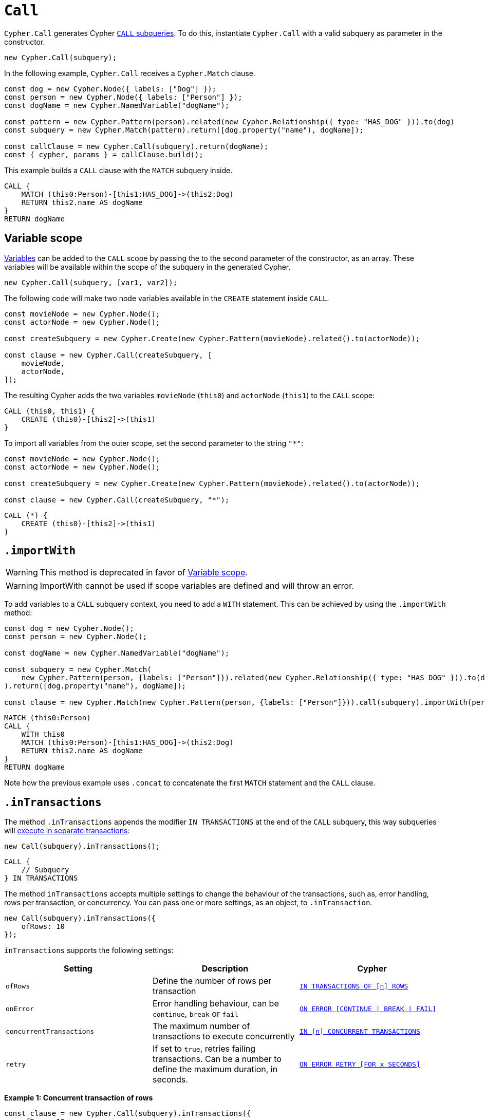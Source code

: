 [[call]]
:description: This page describes how to create CALL subqueries with the Cypher Builder.
= `Call`

`Cypher.Call` generates Cypher link:https://neo4j.com/docs/cypher-manual/current/subqueries/call-subquery/[`CALL` subqueries]. To do this, instantiate `Cypher.Call` with a valid subquery as parameter in the constructor.

[source, javascript]
----
new Cypher.Call(subquery);
----

In the following example, `Cypher.Call` receives a `Cypher.Match` clause.

[source, javascript]
----
const dog = new Cypher.Node({ labels: ["Dog"] });
const person = new Cypher.Node({ labels: ["Person"] });
const dogName = new Cypher.NamedVariable("dogName");

const pattern = new Cypher.Pattern(person).related(new Cypher.Relationship({ type: "HAS_DOG" })).to(dog)
const subquery = new Cypher.Match(pattern).return([dog.property("name"), dogName]);

const callClause = new Cypher.Call(subquery).return(dogName);
const { cypher, params } = callClause.build();
----

This example builds a `CALL` clause with the `MATCH` subquery inside.

[source, cypher]
----
CALL {
    MATCH (this0:Person)-[this1:HAS_DOG]->(this2:Dog)
    RETURN this2.name AS dogName
}
RETURN dogName
----

== Variable scope

xref:../variables-and-params/variables.adoc[Variables] can be added to the `CALL` scope by passing the to the second parameter of the constructor, as an array. These variables will be available within the scope of the subquery in the generated Cypher.

[source, javascript]
----
new Cypher.Call(subquery, [var1, var2]);
----

The following code will make two node variables available in the `CREATE` statement inside `CALL`.

[source, javascript]
----
const movieNode = new Cypher.Node();
const actorNode = new Cypher.Node();

const createSubquery = new Cypher.Create(new Cypher.Pattern(movieNode).related().to(actorNode));

const clause = new Cypher.Call(createSubquery, [
    movieNode,
    actorNode,
]);
----

The resulting Cypher adds the two variables `movieNode` (`this0`) and `actorNode` (`this1`) to the `CALL` scope:

[source, cypher]
----
CALL (this0, this1) {
    CREATE (this0)-[this2]->(this1)
}
----

To import all variables from the outer scope, set the second parameter to the string `"*"`:

[source, javascript]
----
const movieNode = new Cypher.Node();
const actorNode = new Cypher.Node();

const createSubquery = new Cypher.Create(new Cypher.Pattern(movieNode).related().to(actorNode));

const clause = new Cypher.Call(createSubquery, "*");
----

[source, cypher]
----
CALL (*) {
    CREATE (this0)-[this2]->(this1)
}
----

== `.importWith`

[WARNING]
====
This method is deprecated in favor of <<_variable_scope>>.
====

[WARNING]
====
ImportWith cannot be used if scope variables are defined and will throw an error.
====


To add variables to a `CALL` subquery context, you need to add a `WITH` statement.
This can be achieved by using the `.importWith` method:

[source, javascript]
----
const dog = new Cypher.Node();
const person = new Cypher.Node();

const dogName = new Cypher.NamedVariable("dogName");

const subquery = new Cypher.Match(
    new Cypher.Pattern(person, {labels: ["Person"]}).related(new Cypher.Relationship({ type: "HAS_DOG" })).to(dog, {labels: ["Dog"]})
).return([dog.property("name"), dogName]);

const clause = new Cypher.Match(new Cypher.Pattern(person, {labels: ["Person"]})).call(subquery).importWith(person).return(dogName);
----

[source, cypher]
----
MATCH (this0:Person)
CALL {
    WITH this0
    MATCH (this0:Person)-[this1:HAS_DOG]->(this2:Dog)
    RETURN this2.name AS dogName
}
RETURN dogName
----

Note how the previous example uses `.concat` to concatenate the first `MATCH` statement and the `CALL` clause.

== `.inTransactions`

The method `.inTransactions` appends the modifier `IN TRANSACTIONS` at the end of the `CALL` subquery, this way subqueries will link:https://neo4j.com/docs/cypher-manual/current/subqueries/subqueries-in-transactions/[execute in separate transactions]:

[source, javascript]
----
new Call(subquery).inTransactions();
----

[source, cypher]
----
CALL {
    // Subquery
} IN TRANSACTIONS
----

The method `inTransactions` accepts multiple settings to change the behaviour of the transactions, such as, error handling, rows per transaction, or concurrency. You can pass one or more settings, as an object, to `.inTransaction`.

[source, javascript]
----
new Call(subquery).inTransactions({
    ofRows: 10
});
----

`inTransactions` supports the following settings:

[cols="1,1,1",options="header"]
|===
| Setting | Description | Cypher
| `ofRows` | Define the number of rows per transaction | link:https://neo4j.com/docs/cypher-manual/current/subqueries/subqueries-in-transactions/#batching[`IN TRANSACTIONS OF [n\] ROWS`]
| `onError` | Error handling behaviour, can be  `continue`, `break` or `fail` | link:https://neo4j.com/docs/cypher-manual/current/subqueries/subqueries-in-transactions/#error-behavior[`ON ERROR [CONTINUE \| BREAK \| FAIL\]`]
| `concurrentTransactions` | The maximum number of transactions to execute concurrently | link:https://neo4j.com/docs/cypher-manual/current/subqueries/subqueries-in-transactions/#concurrent-transactions[`IN [n\] CONCURRENT TRANSACTIONS`]
| `retry` | If set to `true`, retries failing transactions. Can be a number to define the maximum duration, in seconds. | link:https://neo4j.com/docs/cypher-manual/current/subqueries/subqueries-in-transactions/#on-error-retry[`ON ERROR RETRY [FOR x SECONDS\]`] 
|===


**Example 1: Concurrent transaction of rows**

[source, javascript]
----
const clause = new Cypher.Call(subquery).inTransactions({
    ofRows: 10,
    concurrentTransactions: 5
});
----


[source, cypher]
----
CALL {
    // subquery
} IN 5 CONCURRENT TRANSACTIONS OF 10 ROWS
----

**Example 2: Retry with maximum duration**

[source, javascript]
----
const clause = new Cypher.Call(subquery).inTransactions({
    retry: 10
});
----


[source, cypher]
----
CALL {
    // subquery
} TRANSACTIONS ON ERROR RETRY FOR 10 SECONDS
----

**Example 3: Retry error fallback**

[source, javascript]
----
const clause = new Cypher.Call(subquery).inTransactions({
    retry: true,
    onError: "continue"
});
----


[source, cypher]
----
CALL {
    // subquery
} TRANSACTIONS ON ERROR RETRY THEN CONTINUE
----


== Optional Call

The method `.optional()` transforms a `CALL` subquery into link:https://neo4j.com/docs/cypher-manual/current/subqueries/call-subquery/#optional-call[`OPTIONAL CALL`] subquery.

[source, javascript]
----
new Cypher.Call(subquery).optional();
----

Alternatively, the clause `OptionalCall` creates an `OPTIONAL CALL` directly:

[source, javascript]
----
new Cypher.OptionalCall(deleteSubquery);
----

Both generate the Cypher:

[source, cypher]
----
OPTIONAL CALL {
    // Subquery
}
----
